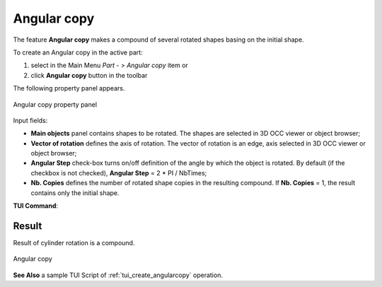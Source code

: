 .. _featureAngularCopy:
.. |multirotation.icon|    image:: images/multirotation.png

Angular copy
============

The feature **Angular copy** makes a compound of several rotated shapes basing on the initial shape. 

To create an Angular copy in the active part:

#. select in the Main Menu *Part - > Angular copy* item  or
#. click |multirotation.icon| **Angular copy** button in the toolbar

The following property panel appears.

.. figure:: images/angularcopy.png
   :align: center

   Angular copy property panel

Input fields:

- **Main objects** panel contains shapes to be rotated. The shapes are selected in 3D OCC viewer or object browser;
- **Vector of rotation**  defines the axis of rotation. The vector of rotation is an edge, axis selected in 3D OCC viewer or object browser;
- **Angular Step** check-box turns on/off definition of the angle by which the object is rotated. By default (if the checkbox is not checked), **Angular Step** = 2 * PI / NbTimes;
- **Nb. Copies** defines the number of rotated shape copies in the resulting compound. If **Nb. Copies** = 1, the result contains only the initial shape.

**TUI Command**:

.. py:function:: model.addMultiRotation(Part_doc, [shape], axis, step, Nb)*

    :param part: The current part object
    :param list: A list of shapes in format *model.selection(TYPE, shape)*
    :param object: An axis in format *model.selection(TYPE, shape)*
    :param real: a step value
    :param integer: A number of copies
    :return: Created object

Result
""""""
Result of cylinder rotation is a compound.

.. figure:: images/angularcopycyl.png
   :align: center

   Angular copy

**See Also** a sample TUI Script of :ref:`tui_create_angularcopy` operation.  
